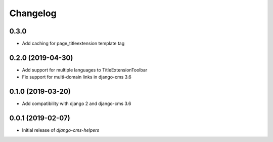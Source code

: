 Changelog
=========

0.3.0
-----

* Add caching for page_titleextension template tag

0.2.0 (2019-04-30)
------------------

* Add support for multiple languages to TitleExtensionToolbar
* Fix support for multi-domain links in django-cms 3.6


0.1.0 (2019-03-20)
------------------

* Add compatibility with django 2 and django-cms 3.6


0.0.1 (2019-02-07)
------------------

* Initial release of `django-cms-helpers`
